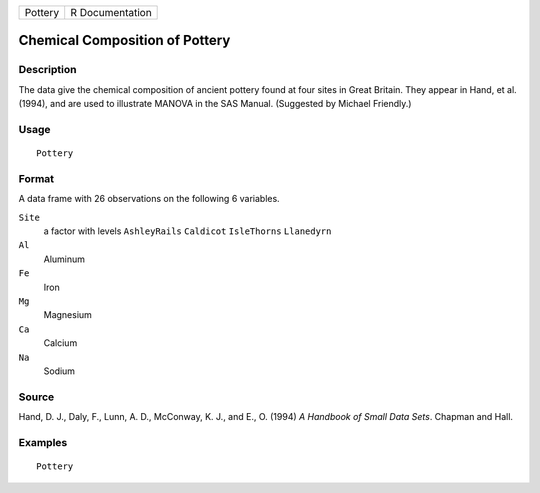 +---------+-----------------+
| Pottery | R Documentation |
+---------+-----------------+

Chemical Composition of Pottery
-------------------------------

Description
~~~~~~~~~~~

The data give the chemical composition of ancient pottery found at four
sites in Great Britain. They appear in Hand, et al. (1994), and are used
to illustrate MANOVA in the SAS Manual. (Suggested by Michael Friendly.)

Usage
~~~~~

::

    Pottery

Format
~~~~~~

A data frame with 26 observations on the following 6 variables.

``Site``
    a factor with levels ``AshleyRails`` ``Caldicot`` ``IsleThorns``
    ``Llanedyrn``

``Al``
    Aluminum

``Fe``
    Iron

``Mg``
    Magnesium

``Ca``
    Calcium

``Na``
    Sodium

Source
~~~~~~

Hand, D. J., Daly, F., Lunn, A. D., McConway, K. J., and E., O. (1994)
*A Handbook of Small Data Sets*. Chapman and Hall.

Examples
~~~~~~~~

::

    Pottery
